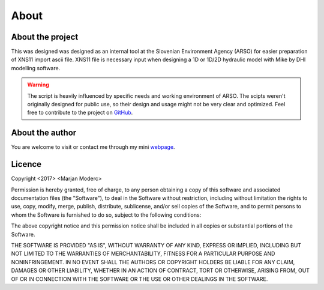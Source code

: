 
-----
About
-----

About the project
-----------------

This was designed was designed as an internal tool at the Slovenian Environment Agency (ARSO) for easier preparation of XNS11
import ascii file. XNS11 file is necessary input when designing a 1D or 1D/2D hydraulic model with Mike by DHI modelling software.

.. warning:: The script is heavily influenced by specific needs and working environment of ARSO. The scipts weren't originally
             designed for public use, so their design and usage might not be very clear and optimized. Feel free to contribute to the
             project on `GitHub`_.


About the author
----------------

You are welcome to visit or contact me through my mini `webpage`_.


Licence
-------

Copyright <2017> <Marjan Moderc>

Permission is hereby granted, free of charge, to any person obtaining a copy of this software and associated documentation files (the "Software"), to deal in the Software without restriction, including without limitation the rights to use, copy, modify, merge, publish, distribute, sublicense, and/or sell copies of the Software, and to permit persons to whom the Software is furnished to do so, subject to the following conditions:

The above copyright notice and this permission notice shall be included in all copies or substantial portions of the Software.

THE SOFTWARE IS PROVIDED "AS IS", WITHOUT WARRANTY OF ANY KIND, EXPRESS OR IMPLIED, INCLUDING BUT NOT LIMITED TO THE WARRANTIES OF MERCHANTABILITY, FITNESS FOR A PARTICULAR PURPOSE AND NONINFRINGEMENT. IN NO EVENT SHALL THE AUTHORS OR COPYRIGHT HOLDERS BE LIABLE FOR ANY CLAIM, DAMAGES OR OTHER LIABILITY, WHETHER IN AN ACTION OF CONTRACT, TORT OR OTHERWISE, ARISING FROM, OUT OF OR IN CONNECTION WITH THE SOFTWARE OR THE USE OR OTHER DEALINGS IN THE SOFTWARE.


.. _GitHub: https://github.com/marjanmo/xsection

.. _webpage: https://marjanmo.github.io